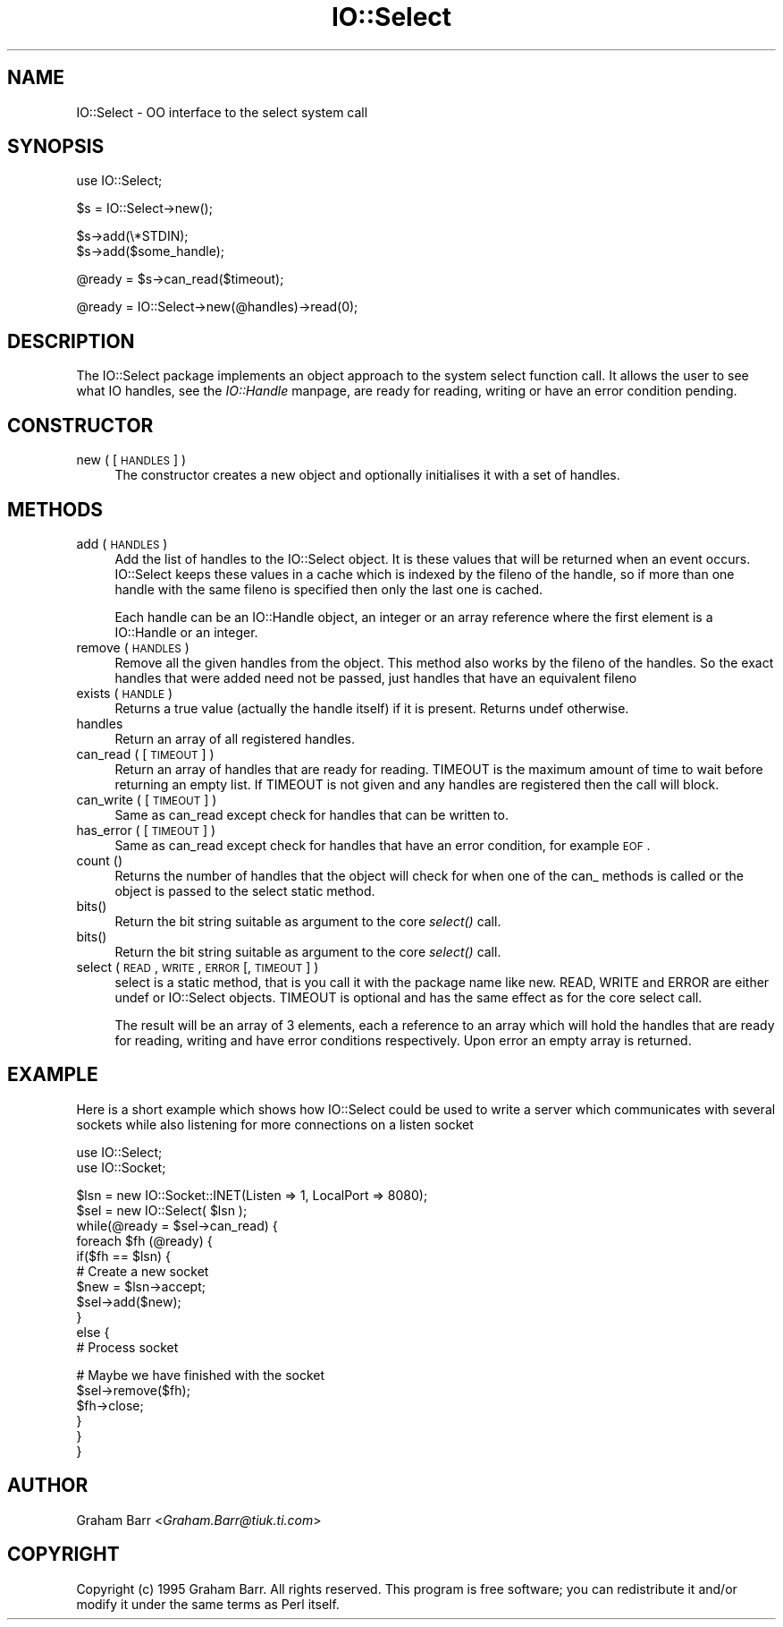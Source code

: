 .rn '' }`
''' $RCSfile$$Revision$$Date$
'''
''' $Log$
'''
.de Sh
.br
.if t .Sp
.ne 5
.PP
\fB\\$1\fR
.PP
..
.de Sp
.if t .sp .5v
.if n .sp
..
.de Ip
.br
.ie \\n(.$>=3 .ne \\$3
.el .ne 3
.IP "\\$1" \\$2
..
.de Vb
.ft CW
.nf
.ne \\$1
..
.de Ve
.ft R

.fi
..
'''
'''
'''     Set up \*(-- to give an unbreakable dash;
'''     string Tr holds user defined translation string.
'''     Bell System Logo is used as a dummy character.
'''
.tr \(*W-|\(bv\*(Tr
.ie n \{\
.ds -- \(*W-
.ds PI pi
.if (\n(.H=4u)&(1m=24u) .ds -- \(*W\h'-12u'\(*W\h'-12u'-\" diablo 10 pitch
.if (\n(.H=4u)&(1m=20u) .ds -- \(*W\h'-12u'\(*W\h'-8u'-\" diablo 12 pitch
.ds L" ""
.ds R" ""
'''   \*(M", \*(S", \*(N" and \*(T" are the equivalent of
'''   \*(L" and \*(R", except that they are used on ".xx" lines,
'''   such as .IP and .SH, which do another additional levels of
'''   double-quote interpretation
.ds M" """
.ds S" """
.ds N" """""
.ds T" """""
.ds L' '
.ds R' '
.ds M' '
.ds S' '
.ds N' '
.ds T' '
'br\}
.el\{\
.ds -- \(em\|
.tr \*(Tr
.ds L" ``
.ds R" ''
.ds M" ``
.ds S" ''
.ds N" ``
.ds T" ''
.ds L' `
.ds R' '
.ds M' `
.ds S' '
.ds N' `
.ds T' '
.ds PI \(*p
'br\}
.\"	If the F register is turned on, we'll generate
.\"	index entries out stderr for the following things:
.\"		TH	Title 
.\"		SH	Header
.\"		Sh	Subsection 
.\"		Ip	Item
.\"		X<>	Xref  (embedded
.\"	Of course, you have to process the output yourself
.\"	in some meaninful fashion.
.if \nF \{
.de IX
.tm Index:\\$1\t\\n%\t"\\$2"
..
.nr % 0
.rr F
.\}
.TH IO::Select 3 "perl 5.004, patch 01" "24/Dec/96" "Perl Programmers Reference Guide"
.IX Title "IO::Select 3"
.UC
.IX Name "IO::Select - OO interface to the select system call"
.if n .hy 0
.if n .na
.ds C+ C\v'-.1v'\h'-1p'\s-2+\h'-1p'+\s0\v'.1v'\h'-1p'
.de CQ          \" put $1 in typewriter font
.ft CW
'if n "\c
'if t \\&\\$1\c
'if n \\&\\$1\c
'if n \&"
\\&\\$2 \\$3 \\$4 \\$5 \\$6 \\$7
'.ft R
..
.\" @(#)ms.acc 1.5 88/02/08 SMI; from UCB 4.2
.	\" AM - accent mark definitions
.bd B 3
.	\" fudge factors for nroff and troff
.if n \{\
.	ds #H 0
.	ds #V .8m
.	ds #F .3m
.	ds #[ \f1
.	ds #] \fP
.\}
.if t \{\
.	ds #H ((1u-(\\\\n(.fu%2u))*.13m)
.	ds #V .6m
.	ds #F 0
.	ds #[ \&
.	ds #] \&
.\}
.	\" simple accents for nroff and troff
.if n \{\
.	ds ' \&
.	ds ` \&
.	ds ^ \&
.	ds , \&
.	ds ~ ~
.	ds ? ?
.	ds ! !
.	ds /
.	ds q
.\}
.if t \{\
.	ds ' \\k:\h'-(\\n(.wu*8/10-\*(#H)'\'\h"|\\n:u"
.	ds ` \\k:\h'-(\\n(.wu*8/10-\*(#H)'\`\h'|\\n:u'
.	ds ^ \\k:\h'-(\\n(.wu*10/11-\*(#H)'^\h'|\\n:u'
.	ds , \\k:\h'-(\\n(.wu*8/10)',\h'|\\n:u'
.	ds ~ \\k:\h'-(\\n(.wu-\*(#H-.1m)'~\h'|\\n:u'
.	ds ? \s-2c\h'-\w'c'u*7/10'\u\h'\*(#H'\zi\d\s+2\h'\w'c'u*8/10'
.	ds ! \s-2\(or\s+2\h'-\w'\(or'u'\v'-.8m'.\v'.8m'
.	ds / \\k:\h'-(\\n(.wu*8/10-\*(#H)'\z\(sl\h'|\\n:u'
.	ds q o\h'-\w'o'u*8/10'\s-4\v'.4m'\z\(*i\v'-.4m'\s+4\h'\w'o'u*8/10'
.\}
.	\" troff and (daisy-wheel) nroff accents
.ds : \\k:\h'-(\\n(.wu*8/10-\*(#H+.1m+\*(#F)'\v'-\*(#V'\z.\h'.2m+\*(#F'.\h'|\\n:u'\v'\*(#V'
.ds 8 \h'\*(#H'\(*b\h'-\*(#H'
.ds v \\k:\h'-(\\n(.wu*9/10-\*(#H)'\v'-\*(#V'\*(#[\s-4v\s0\v'\*(#V'\h'|\\n:u'\*(#]
.ds _ \\k:\h'-(\\n(.wu*9/10-\*(#H+(\*(#F*2/3))'\v'-.4m'\z\(hy\v'.4m'\h'|\\n:u'
.ds . \\k:\h'-(\\n(.wu*8/10)'\v'\*(#V*4/10'\z.\v'-\*(#V*4/10'\h'|\\n:u'
.ds 3 \*(#[\v'.2m'\s-2\&3\s0\v'-.2m'\*(#]
.ds o \\k:\h'-(\\n(.wu+\w'\(de'u-\*(#H)/2u'\v'-.3n'\*(#[\z\(de\v'.3n'\h'|\\n:u'\*(#]
.ds d- \h'\*(#H'\(pd\h'-\w'~'u'\v'-.25m'\f2\(hy\fP\v'.25m'\h'-\*(#H'
.ds D- D\\k:\h'-\w'D'u'\v'-.11m'\z\(hy\v'.11m'\h'|\\n:u'
.ds th \*(#[\v'.3m'\s+1I\s-1\v'-.3m'\h'-(\w'I'u*2/3)'\s-1o\s+1\*(#]
.ds Th \*(#[\s+2I\s-2\h'-\w'I'u*3/5'\v'-.3m'o\v'.3m'\*(#]
.ds ae a\h'-(\w'a'u*4/10)'e
.ds Ae A\h'-(\w'A'u*4/10)'E
.ds oe o\h'-(\w'o'u*4/10)'e
.ds Oe O\h'-(\w'O'u*4/10)'E
.	\" corrections for vroff
.if v .ds ~ \\k:\h'-(\\n(.wu*9/10-\*(#H)'\s-2\u~\d\s+2\h'|\\n:u'
.if v .ds ^ \\k:\h'-(\\n(.wu*10/11-\*(#H)'\v'-.4m'^\v'.4m'\h'|\\n:u'
.	\" for low resolution devices (crt and lpr)
.if \n(.H>23 .if \n(.V>19 \
\{\
.	ds : e
.	ds 8 ss
.	ds v \h'-1'\o'\(aa\(ga'
.	ds _ \h'-1'^
.	ds . \h'-1'.
.	ds 3 3
.	ds o a
.	ds d- d\h'-1'\(ga
.	ds D- D\h'-1'\(hy
.	ds th \o'bp'
.	ds Th \o'LP'
.	ds ae ae
.	ds Ae AE
.	ds oe oe
.	ds Oe OE
.\}
.rm #[ #] #H #V #F C
.SH "NAME"
.IX Header "NAME"
IO::Select \- OO interface to the select system call
.SH "SYNOPSIS"
.IX Header "SYNOPSIS"
.PP
.Vb 1
\&    use IO::Select;
.Ve
.Vb 1
\&    $s = IO::Select->new();
.Ve
.Vb 2
\&    $s->add(\e*STDIN);
\&    $s->add($some_handle);
.Ve
.Vb 1
\&    @ready = $s->can_read($timeout);
.Ve
.Vb 1
\&    @ready = IO::Select->new(@handles)->read(0);
.Ve
.SH "DESCRIPTION"
.IX Header "DESCRIPTION"
The \f(CWIO::Select\fR package implements an object approach to the system \f(CWselect\fR
function call. It allows the user to see what IO handles, see the \fIIO::Handle\fR manpage,
are ready for reading, writing or have an error condition pending.
.SH "CONSTRUCTOR"
.IX Header "CONSTRUCTOR"
.Ip "new ( [ \s-1HANDLES\s0 ] )" 4
.IX Item "new ( [ \s-1HANDLES\s0 ] )"
The constructor creates a new object and optionally initialises it with a set
of handles.
.SH "METHODS"
.IX Header "METHODS"
.Ip "add ( \s-1HANDLES\s0 )" 4
.IX Item "add ( \s-1HANDLES\s0 )"
Add the list of handles to the \f(CWIO::Select\fR object. It is these values that
will be returned when an event occurs. \f(CWIO::Select\fR keeps these values in a
cache which is indexed by the \f(CWfileno\fR of the handle, so if more than one
handle with the same \f(CWfileno\fR is specified then only the last one is cached.
.Sp
Each handle can be an \f(CWIO::Handle\fR object, an integer or an array
reference where the first element is a \f(CWIO::Handle\fR or an integer.
.Ip "remove ( \s-1HANDLES\s0 )" 4
.IX Item "remove ( \s-1HANDLES\s0 )"
Remove all the given handles from the object. This method also works
by the \f(CWfileno\fR of the handles. So the exact handles that were added
need not be passed, just handles that have an equivalent \f(CWfileno\fR
.Ip "exists ( \s-1HANDLE\s0 )" 4
.IX Item "exists ( \s-1HANDLE\s0 )"
Returns a true value (actually the handle itself) if it is present.
Returns undef otherwise.
.Ip "handles" 4
.IX Item "handles"
Return an array of all registered handles.
.Ip "can_read ( [ \s-1TIMEOUT\s0 ] )" 4
.IX Item "can_read ( [ \s-1TIMEOUT\s0 ] )"
Return an array of handles that are ready for reading. \f(CWTIMEOUT\fR is
the maximum amount of time to wait before returning an empty list. If
\f(CWTIMEOUT\fR is not given and any handles are registered then the call
will block.
.Ip "can_write ( [ \s-1TIMEOUT\s0 ] )" 4
.IX Item "can_write ( [ \s-1TIMEOUT\s0 ] )"
Same as \f(CWcan_read\fR except check for handles that can be written to.
.Ip "has_error ( [ \s-1TIMEOUT\s0 ] )" 4
.IX Item "has_error ( [ \s-1TIMEOUT\s0 ] )"
Same as \f(CWcan_read\fR except check for handles that have an error
condition, for example \s-1EOF\s0.
.Ip "count ()" 4
.IX Item "count ()"
Returns the number of handles that the object will check for when
one of the \f(CWcan_\fR methods is called or the object is passed to
the \f(CWselect\fR static method.
.Ip "bits()" 4
.IX Item "bits()"
Return the bit string suitable as argument to the core \fIselect()\fR call.
.Ip "bits()" 4
.IX Item "bits()"
Return the bit string suitable as argument to the core \fIselect()\fR call.
.Ip "select ( \s-1READ\s0, \s-1WRITE\s0, \s-1ERROR\s0 [, \s-1TIMEOUT\s0 ] )" 4
.IX Item "select ( \s-1READ\s0, \s-1WRITE\s0, \s-1ERROR\s0 [, \s-1TIMEOUT\s0 ] )"
\f(CWselect\fR is a static method, that is you call it with the package
name like \f(CWnew\fR. \f(CWREAD\fR, \f(CWWRITE\fR and \f(CWERROR\fR are either \f(CWundef\fR
or \f(CWIO::Select\fR objects. \f(CWTIMEOUT\fR is optional and has the same
effect as for the core select call.
.Sp
The result will be an array of 3 elements, each a reference to an array
which will hold the handles that are ready for reading, writing and have
error conditions respectively. Upon error an empty array is returned.
.SH "EXAMPLE"
.IX Header "EXAMPLE"
Here is a short example which shows how \f(CWIO::Select\fR could be used
to write a server which communicates with several sockets while also
listening for more connections on a listen socket
.PP
.Vb 2
\&    use IO::Select;
\&    use IO::Socket;
.Ve
.Vb 12
\&    $lsn = new IO::Socket::INET(Listen => 1, LocalPort => 8080);
\&    $sel = new IO::Select( $lsn );
\&    
\&    while(@ready = $sel->can_read) {
\&        foreach $fh (@ready) {
\&            if($fh == $lsn) {
\&                # Create a new socket
\&                $new = $lsn->accept;
\&                $sel->add($new);
\&            }
\&            else {
\&                # Process socket
.Ve
.Vb 6
\&                # Maybe we have finished with the socket
\&                $sel->remove($fh);
\&                $fh->close;
\&            }
\&        }
\&    }
.Ve
.SH "AUTHOR"
.IX Header "AUTHOR"
Graham Barr <\fIGraham.Barr@tiuk.ti.com\fR>
.SH "COPYRIGHT"
.IX Header "COPYRIGHT"
Copyright (c) 1995 Graham Barr. All rights reserved. This program is free
software; you can redistribute it and/or modify it under the same terms
as Perl itself.

.rn }` ''
